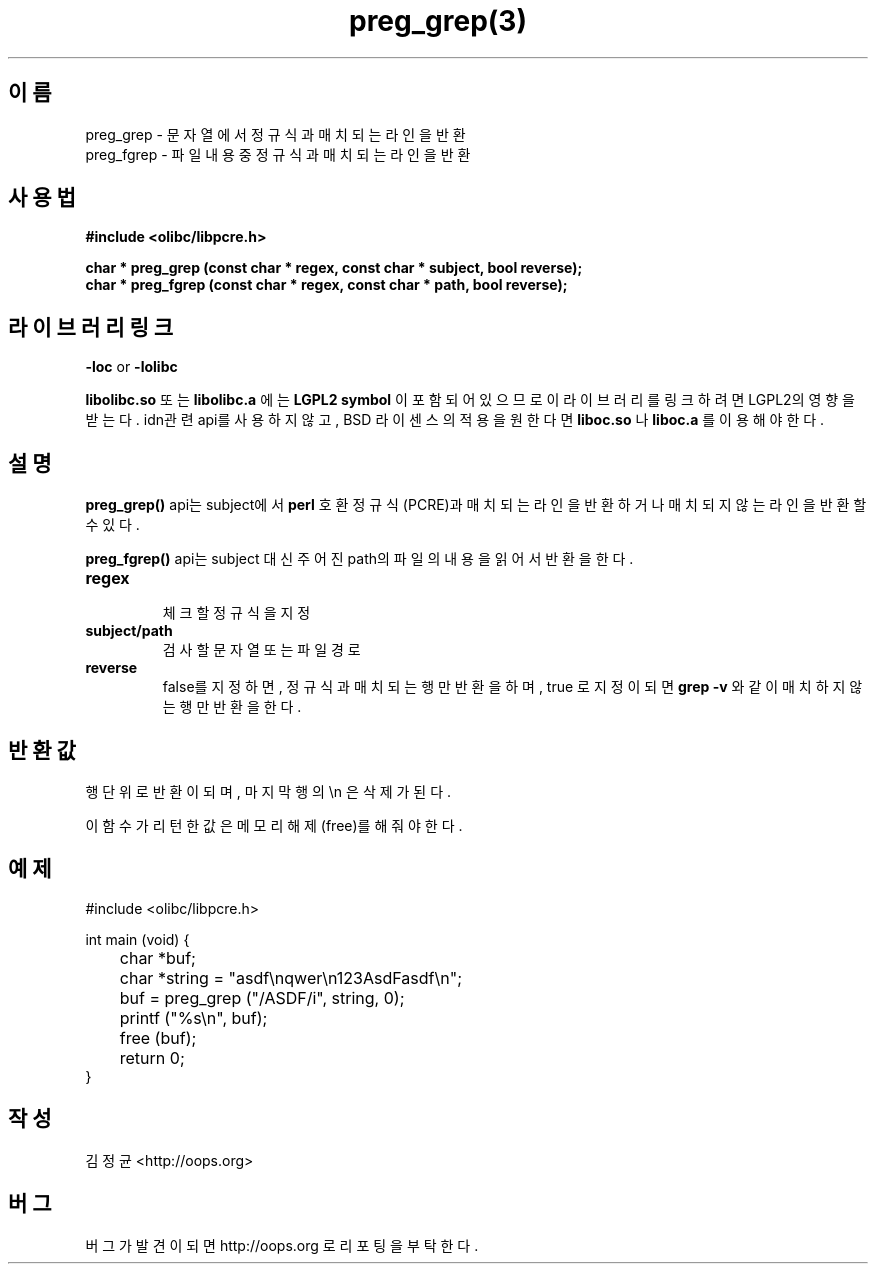 .TH preg_grep(3) 2011-03-17 "Linux Manpage" "OOPS Library's Manual"
.\" Process with
.\" nroff -man preg_grep.3
.\" 2011-03-17 JoungKyun Kim <htt://oops.org>
.\" $Id$
.SH 이름
preg_grep \- 문자열에서 정규식과 매치되는 라인을 반환
.br
preg_fgrep \- 파일 내용중 정규식과 매치되는 라인을 반환

.SH 사용법
.B #include <olibc/libpcre.h>
.sp
.BI "char * preg_grep (const char * regex, const char * subject, bool reverse);"
.br
.BI "char * preg_fgrep (const char * regex, const char * path, bool reverse);"

.SH 라이브러리 링크
.B \-loc
or
.B \-lolibc
.br

.B libolibc.so
또는
.B libolibc.a
에는
.BI "LGPL2 symbol"
이 포함되어 있으므로 이 라이브러리를
링크하려면 LGPL2의 영향을 받는다. idn관련 api를 사용하지 않고, BSD 라이센스의 적용을
원한다면
.B liboc.so
나
.B liboc.a
를 이용해야 한다.

.SH 설명
.B preg_grep()
api는 subject에서
.B perl
호환 정규식(PCRE)과 매치되는 라인을 반환하거나 매치되지 않는 라인을 반환할 수 있다.

.B preg_fgrep()
api는 subject 대신 주어진 path의 파일의 내용을 읽어서 반환을 한다.

.TP
.B regex
.br
체크할 정규식을 지정

.TP
.B subject/path
.br
검사할 문자열 또는 파일 경로

.TP
.B reverse
.br
false를 지정하면, 정규식과 매치되는 행만 반환을 하며, true 로 지정이 되면
.B grep -v
와 같이 매치하지 않는 행만 반환을 한다.

.SH 반환값
행 단위로 반환이 되며, 마지막 행의 \\n 은 삭제가 된다.

이 함수가 리턴한 값은 메모리 해제(free)를 해 줘야 한다.

.SH 예제
.nf
#include <olibc/libpcre.h>

int main (void) {
	char *buf;
	char *string = "asdf\\nqwer\\n123AsdFasdf\\n";

	buf = preg_grep ("/ASDF/i", string, 0);
	printf ("%s\\n", buf);

	free (buf);

	return 0;
}
.fi

.SH 작성
김정균 <http://oops.org>

.SH 버그
버그가 발견이 되면 http://oops.org 로 리포팅을 부탁한다.
